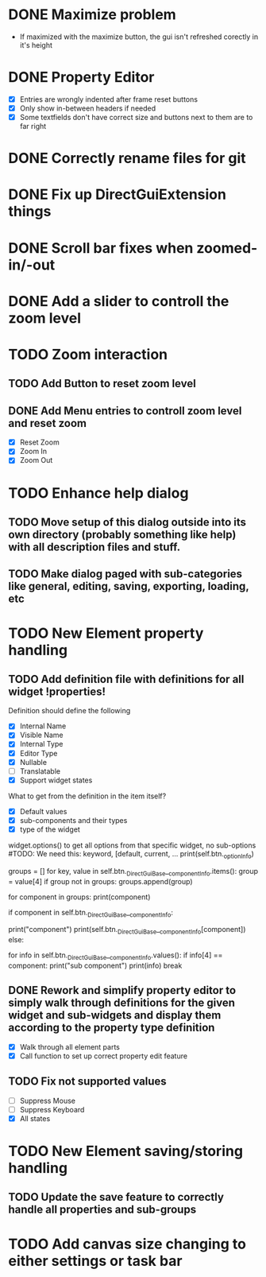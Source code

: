 * DONE Maximize problem
  - If maximized with the maximize button, the gui isn't refreshed corectly in it's height
* DONE Property Editor
  - [X] Entries are wrongly indented after frame reset buttons
  - [X] Only show in-between headers if needed
  - [X] Some textfields don't have correct size and buttons next to them are to far right
* DONE Correctly rename files for git
* DONE Fix up DirectGuiExtension things
* DONE Scroll bar fixes when zoomed-in/-out
* DONE Add a slider to controll the zoom level
* TODO Zoom interaction
** TODO Add Button to reset zoom level
** DONE Add Menu entries to controll zoom level and reset zoom
   - [X] Reset Zoom
   - [X] Zoom In
   - [X] Zoom Out
* TODO Enhance help dialog
** TODO Move setup of this dialog outside into its own directory (probably something like help) with all description files and stuff.
** TODO Make dialog paged with sub-categories like general, editing, saving, exporting, loading, etc
* TODO New Element property handling
** TODO Add definition file with definitions for all widget !properties!
   Definition should define the following
   - [X] Internal Name
   - [X] Visible Name
   - [X] Internal Type
   - [X] Editor Type
   - [X] Nullable
   - [ ] Translatable
   - [X] Support widget states

   What to get from the definition in the item itself?
   - [X] Default values
   - [X] sub-components and their types
   - [X] type of the widget

   widget.options() to get all options from that specific widget, no sub-options
   #TODO: We need this: keyword, [default, current, ...
   print(self.btn._optionInfo)

   # get sub-groups
   groups = []
   for key, value in self.btn._DirectGuiBase__componentInfo.items():
       group = value[4]
       if group not in groups:
           groups.append(group)

   for component in groups:
       print(component)
       
       if component in self.btn._DirectGuiBase__componentInfo:
           # Call cget on the component.
	   print("component")
	   print(self.btn._DirectGuiBase__componentInfo[component])
       else:
           # If this is a group name, call cget for one of
           # the components in the group.
           for info in self.btn._DirectGuiBase__componentInfo.values():
               if info[4] == component:
                   print("sub component")
                   print(info)
                   break
** DONE Rework and simplify property editor to simply walk through definitions for the given widget and sub-widgets and display them according to the property type definition
   - [X] Walk through all element parts
   - [X] Call function to set up correct property edit feature
** TODO Fix not supported values
   - [ ] Suppress Mouse
   - [ ] Suppress Keyboard
   - [X] All states

* TODO New Element saving/storing handling
** TODO Update the save feature to correctly handle all properties and sub-groups
* TODO Add canvas size changing to either settings or task bar

